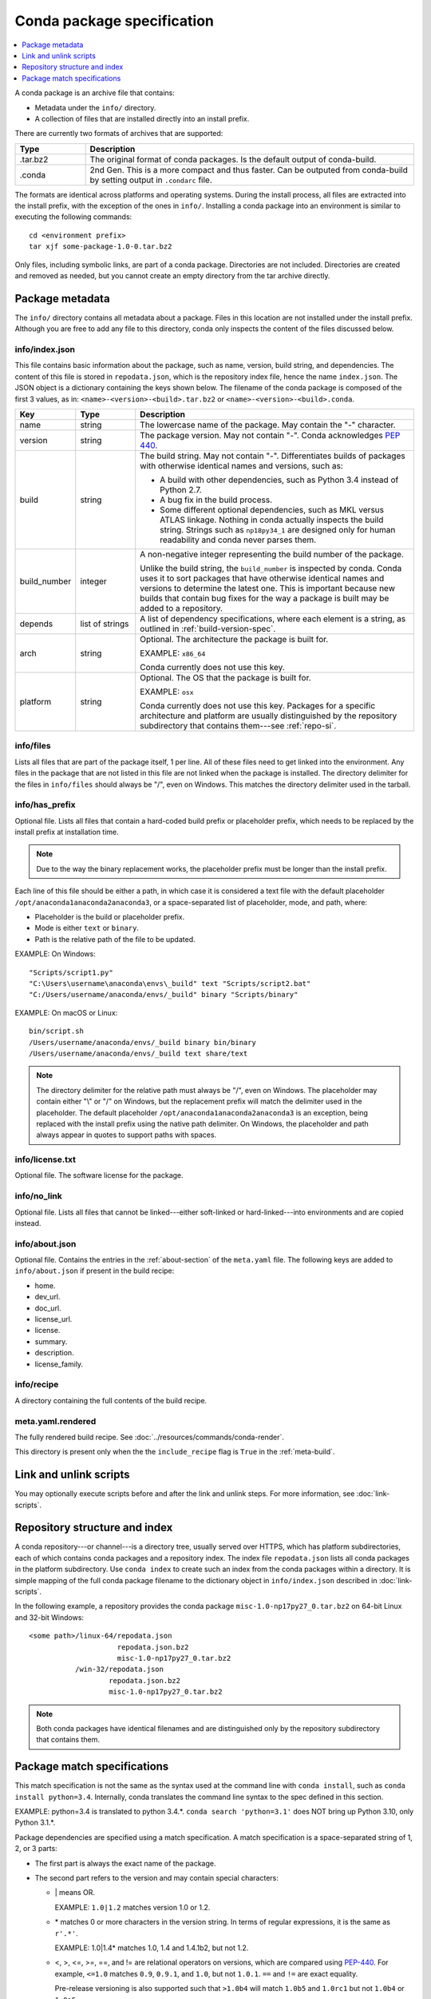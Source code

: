 ===========================
Conda package specification
===========================

.. contents::
   :local:
   :depth: 1

A conda package is an archive file that contains:

* Metadata under the ``info/`` directory.
* A collection of files that are installed directly into an
  install prefix.

There are currently two formats of archives that are supported:

.. list-table::
   :widths: 15 70

   * - **Type**
     - **Description**

   * - .tar.bz2
     - The original format of conda packages.  Is the default output of conda-build.
   * - .conda
     - 2nd Gen.  This is a more compact and thus faster. Can be outputed from conda-build by setting output in ``.condarc`` file.

The formats are identical across platforms and operating systems.
During the install process, all files are extracted into the
install prefix, with the exception of the ones in ``info/``.
Installing a conda package into an environment is similar to
executing the following commands::

   cd <environment prefix>
   tar xjf some-package-1.0-0.tar.bz2

Only files, including symbolic links, are part of a conda
package. Directories are not included. Directories are created
and removed as needed, but you cannot create an empty directory
from the tar archive directly.


.. _package_metadata:

Package metadata
================

The ``info/`` directory contains all metadata about a package.
Files in this location are not installed under the install
prefix. Although you are free to add any file to this directory,
conda only inspects the content of the files discussed below.

info/index.json
---------------

This file contains basic information about the package, such as
name, version, build string, and dependencies. The content of this
file is stored in ``repodata.json``, which is the repository
index file, hence the name ``index.json``. The JSON object is a
dictionary containing the keys shown below. The filename of the
conda package is composed of the first 3 values, as in:
``<name>-<version>-<build>.tar.bz2`` or ``<name>-<version>-<build>.conda``.

.. list-table::
   :widths: 15 15 70

   * - **Key**
     - **Type**
     - **Description**

   * - name
     - string
     - The lowercase name of the package. May contain the "-"
       character.

   * - version
     - string
     - The package version. May not contain "-". Conda
       acknowledges `PEP 440
       <https://www.python.org/dev/peps/pep-0440/>`_.

   * - build
     - string
     - The build string. May not contain "-". Differentiates
       builds of packages with otherwise identical names and
       versions, such as:

       * A build with other dependencies, such as Python 3.4
         instead of Python 2.7.
       * A bug fix in the build process.
       * Some different optional dependencies, such as MKL versus
         ATLAS linkage. Nothing in conda actually inspects the
         build string. Strings such as ``np18py34_1`` are
         designed only for human readability and conda never
         parses them.

   * - build_number
     - integer
     - A non-negative integer representing the build number of
       the package.

       Unlike the build string, the ``build_number`` is inspected by
       conda. Conda uses it to sort packages that have otherwise
       identical names and versions to determine the latest one.
       This is important because new builds that contain bug
       fixes for the way a package is built may be added to a
       repository.

   * - depends
     - list of strings
     - A list of dependency specifications, where each element
       is a string, as outlined in :ref:`build-version-spec`.

   * - arch
     - string
     - Optional. The architecture the package is built for.

       EXAMPLE: ``x86_64``

       Conda currently does not use this key.

   * - platform
     - string
     - Optional. The OS that the package is built for.

       EXAMPLE: ``osx``

       Conda currently does not use this key. Packages for a
       specific architecture and platform are usually
       distinguished by the repository subdirectory that contains
       them---see :ref:`repo-si`.

info/files
----------

Lists all files that are part of the package itself, 1 per line.
All of these files need to get linked into the environment. Any
files in the package that are not listed in this file are not
linked when the package is installed. The directory delimiter for
the files in ``info/files`` should always be "/", even on
Windows. This matches the directory delimiter used in the
tarball.

info/has_prefix
---------------

Optional file. Lists all files that contain a hard-coded build
prefix or placeholder prefix, which needs to be replaced by the
install prefix at installation time.

.. note::
   Due to the way the binary replacement works, the
   placeholder prefix must be longer than the install prefix.

Each line of this file should be either a path, in which case it
is considered a text file with the default placeholder
``/opt/anaconda1anaconda2anaconda3``, or a space-separated list
of placeholder, mode, and path, where:

* Placeholder is the build or placeholder prefix.
* Mode is either ``text`` or ``binary``.
* Path is the relative path of the file to be updated.

EXAMPLE: On Windows::

  "Scripts/script1.py"
  "C:\Users\username\anaconda\envs\_build" text "Scripts/script2.bat"
  "C:/Users/username/anaconda/envs/_build" binary "Scripts/binary"

EXAMPLE: On macOS or Linux::

  bin/script.sh
  /Users/username/anaconda/envs/_build binary bin/binary
  /Users/username/anaconda/envs/_build text share/text

.. note::
   The directory delimiter for the relative path must always
   be "/", even on Windows. The placeholder may contain either "\\"
   or "/" on Windows, but the replacement prefix will match the
   delimiter used in the placeholder. The default placeholder
   ``/opt/anaconda1anaconda2anaconda3`` is an exception, being
   replaced with the install prefix using the native path
   delimiter. On Windows, the placeholder and path always appear
   in quotes to support paths with spaces.

info/license.txt
----------------

Optional file. The software license for the package.

info/no_link
------------

Optional file. Lists all files that cannot be linked---either
soft-linked or hard-linked---into environments and are copied
instead.

info/about.json
---------------

Optional file. Contains the entries in the :ref:`about-section`
of the ``meta.yaml`` file. The following keys are
added to ``info/about.json`` if present in the build recipe:

* home.
* dev_url.
* doc_url.
* license_url.
* license.
* summary.
* description.
* license_family.

info/recipe
-----------

A directory containing the full contents of the build recipe.

meta.yaml.rendered
------------------

The fully rendered build recipe. See :doc:`../resources/commands/conda-render`.

This directory is present only when the the ``include_recipe`` flag
is ``True`` in the :ref:`meta-build`.


.. _link_unlink:

Link and unlink scripts
=======================

You may optionally execute scripts before and after the link
and unlink steps. For more information, see :doc:`link-scripts`.


.. _repo-si:

Repository structure and index
==============================

A conda repository---or channel---is a directory tree, usually
served over HTTPS, which has platform subdirectories, each of
which contains conda packages and a repository index. The index
file ``repodata.json`` lists all conda packages in the platform
subdirectory. Use ``conda index`` to create such an index from
the conda packages within a directory. It is simple mapping of
the full conda package filename to the dictionary object in
``info/index.json`` described in :doc:`link-scripts`.

In the following example, a repository provides the conda package
``misc-1.0-np17py27_0.tar.bz2`` on 64-bit Linux and 32-bit
Windows::

  <some path>/linux-64/repodata.json
                       repodata.json.bz2
                       misc-1.0-np17py27_0.tar.bz2
             /win-32/repodata.json
                     repodata.json.bz2
                     misc-1.0-np17py27_0.tar.bz2

.. note::
   Both conda packages have identical filenames and are
   distinguished only by the repository subdirectory that contains
   them.


.. _build-version-spec:

Package match specifications
============================

This match specification is not the same as the syntax used at
the command line with ``conda install``, such as
``conda install python=3.4``. Internally, conda translates the
command line syntax to the spec defined in this section.

EXAMPLE: python=3.4 is translated to python 3.4.*. ``conda search 'python=3.1'`` does NOT bring up Python 3.10, only Python 3.1.*.

Package dependencies are specified using a match specification.
A match specification is a space-separated string of 1, 2, or 3
parts:

* The first part is always the exact name of the package.

* The second part refers to the version and may contain special
  characters:

  * \| means OR.

    EXAMPLE: ``1.0|1.2`` matches version 1.0 or 1.2.

  * \* matches 0 or more characters in the version string. In
    terms of regular expressions, it is the same as ``r'.*'``.

    EXAMPLE: 1.0|1.4* matches 1.0, 1.4 and 1.4.1b2, but not 1.2.

  * <, >, <=, >=, ==, and != are relational operators on versions,
    which are compared using
    `PEP-440 <https://www.python.org/dev/peps/pep-0440/>`_. For example,
    ``<=1.0`` matches ``0.9``, ``0.9.1``, and ``1.0``, but not ``1.0.1``.
    ``==`` and ``!=`` are exact equality.

    Pre-release versioning is also supported such that ``>1.0b4`` will match
    ``1.0b5`` and ``1.0rc1`` but not ``1.0b4`` or ``1.0a5``.

    EXAMPLE: <=1.0 matches 0.9, 0.9.1, and 1.0, but not 1.0.1.

  * , means AND.

    EXAMPLE: >=2,<3 matches all packages in the 2 series. 2.0,
    2.1, and 2.9 all match, but 3.0 and 1.0 do not.

  * , has higher precedence than \|, so >=1,<2|>3 means greater
    than or equal to 1 AND less than 2 or greater than 3, which
    matches 1, 1.3 and 3.0, but not 2.2.

  Conda parses the version by splitting it into parts separated
  by \|. If the part begins with <, >, =, or !, it is parsed as a
  relational operator. Otherwise, it is parsed as a version,
  possibly containing the "*" operator.

* The third part is always the exact build string. When there are
  3 parts, the second part must be the exact version.

Remember that the version specification cannot contain spaces,
as spaces are used to delimit the package, version, and build
string in the whole match specification. ``python >= 2.7`` is an
invalid match specification. However, ``"python >= 2.7"`` (with double or single quotes) is
matched as any version of a package named ``python>=2.7``.

When using the command line, put double or single quotes around any package
version specification that contains the space character or any of
the following characters: <, >, \*, or \|.

EXAMPLE::

  conda install numpy=1.11
  conda install numpy==1.11
  conda install "numpy>1.11"
  conda install "numpy=1.11.1|1.11.3"
  conda install "numpy>=1.8,<2"


Examples
--------

The OR constraint "numpy=1.11.1|1.11.3" matches with 1.11.1 or
1.11.3.

The AND constraint "numpy>=1.8,<2" matches with 1.8 and 1.9 but
not 2.0.

The fuzzy constraint numpy=1.11 matches 1.11, 1.11.0, 1.11.1,
1.11.2, 1.11.18, and so on.

The exact constraint numpy==1.11 matches 1.11, 1.11.0, 1.11.0.0,
and so on.

The build string constraint "numpy=1.11.2=*nomkl*" matches the
NumPy 1.11.2 packages without MKL but not the normal MKL NumPy
1.11.2 packages.

The build string constraint "numpy=1.11.1|1.11.3=py36_0" matches
NumPy 1.11.1 or 1.11.3 built for Python 3.6 but not any versions
of NumPy built for Python 3.5 or Python 2.7.

The following are all valid match specifications for
numpy-1.8.1-py27_0:

* numpy
* numpy 1.8*
* numpy 1.8.1
* numpy >=1.8
* numpy ==1.8.1
* numpy 1.8|1.8*
* numpy >=1.8,<2
* numpy >=1.8,<2|1.9
* numpy 1.8.1 py27_0
* numpy=1.8.1=py27_0
